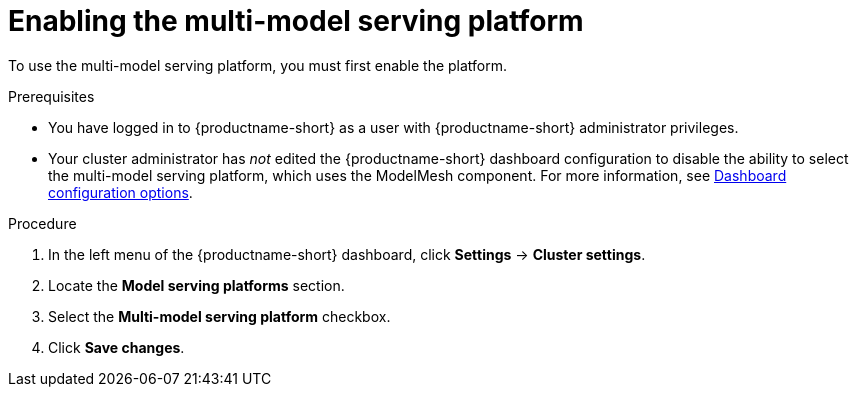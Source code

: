 :_module-type: PROCEDURE

[id='enabling-the-multi-model-serving-platform_{context}']
= Enabling the multi-model serving platform

[role='_abstract']
To use the multi-model serving platform, you must first enable the platform.

.Prerequisites
* You have logged in to {productname-short} as a user with {productname-short} administrator privileges.
* Your cluster administrator has _not_ edited the {productname-short} dashboard configuration to disable the ability to select the multi-model serving platform, which uses the ModelMesh component. For more information, see link:{rhoaidocshome}/html/managing_openshift_ai/customizing-the-dashboard#ref-dashboard-configuration-options_dashboard[Dashboard configuration options].

.Procedure
. In the left menu of the {productname-short} dashboard, click *Settings* → *Cluster settings*.
. Locate the *Model serving platforms* section.
. Select the *Multi-model serving platform* checkbox.
. Click *Save changes*.

//[role="_additional-resources"]
//.Additional resources
